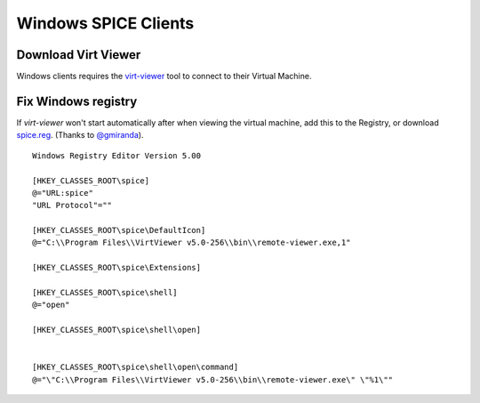 Windows SPICE Clients
=====================

Download Virt Viewer
--------------------

Windows clients requires the
`virt-viewer <https://virt-manager.org/download/sources/virt-viewer/>`__
tool to connect to their Virtual Machine.

Fix Windows registry
--------------------

If *virt-viewer* won't start automatically after when viewing the
virtual machine, add this to the Registry, or download `spice.reg <https://raw.githubusercontent.com/UPC/ravada/gh-pages/docs/docs/spice.reg>`_. (Thanks to `@gmiranda <https://github.com/gmiranda>`__).

::

    Windows Registry Editor Version 5.00

    [HKEY_CLASSES_ROOT\spice]
    @="URL:spice"
    "URL Protocol"=""

    [HKEY_CLASSES_ROOT\spice\DefaultIcon]
    @="C:\\Program Files\\VirtViewer v5.0-256\\bin\\remote-viewer.exe,1"

    [HKEY_CLASSES_ROOT\spice\Extensions]

    [HKEY_CLASSES_ROOT\spice\shell]
    @="open"

    [HKEY_CLASSES_ROOT\spice\shell\open]


    [HKEY_CLASSES_ROOT\spice\shell\open\command]
    @="\"C:\\Program Files\\VirtViewer v5.0-256\\bin\\remote-viewer.exe\" \"%1\""

